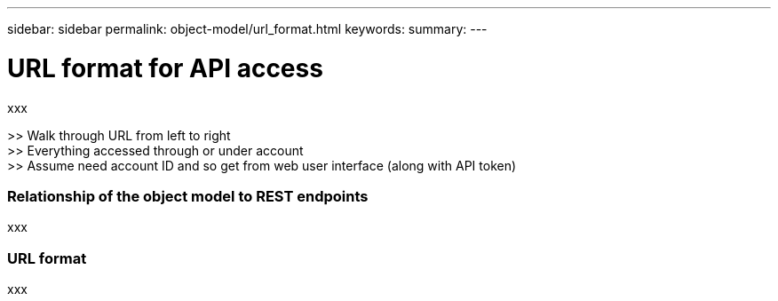 ---
sidebar: sidebar
permalink: object-model/url_format.html
keywords:
summary:
---

= URL format for API access
:hardbreaks:
:nofooter:
:icons: font
:linkattrs:
:imagesdir: ./media/

[.lead]
xxx

>> Walk through URL from left to right
>> Everything accessed through or under account
>> Assume need account ID and so get from web user interface (along with API token)

=== Relationship of the object model to REST endpoints

xxx

=== URL format

xxx
